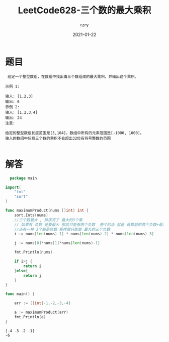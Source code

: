 #+TITLE:     LeetCode628-三个数的最大乘积
#+AUTHOR:    rzry
#+EMAIL:     rzry36008@ccie.lol
#+DATE:      2021-01-22
#+LANGUAGE:  en

*  题目
 #+BEGIN_SRC
 给定一个整型数组，在数组中找出由三个数组成的最大乘积，并输出这个乘积。

示例 1:

输入: [1,2,3]
输出: 6
示例 2:
输入: [1,2,3,4]
输出: 24
注意:

给定的整型数组长度范围是[3,104]，数组中所有的元素范围是[-1000, 1000]。
输入的数组中任意三个数的乘积不会超出32位有符号整数的范围

 #+END_SRC
* 解答
  #+BEGIN_SRC go
  package main

import(
	"fmt"
	"sort"
)

func maximumProduct(nums []int) int {
	sort.Ints(nums)
	//三个数最大 , 排序完了 最大的3个乘
	// 如果有 负数 还要最大 那就只能有两个负数  两个的话 就是 最靠前的两个负数+最大的正数
	//还有一种 3个都是负数 那样就只能取 最大的三个负数
	i := nums[len(nums)-1] * nums[len(nums)-2] * nums[len(nums)-3]

	j := nums[0]*nums[1]*nums[len(nums)-1]

	fmt.Println(nums)

	if i>j {
		return i
	}else{
		return j
	}
}

func main() {

	arr := []int{-1,-2,-3,-4}

	a := maximumProduct(arr)
	fmt.Println(a)
}
  #+END_SRC

  #+RESULTS:
  : [-4 -3 -2 -1]
  : -6
